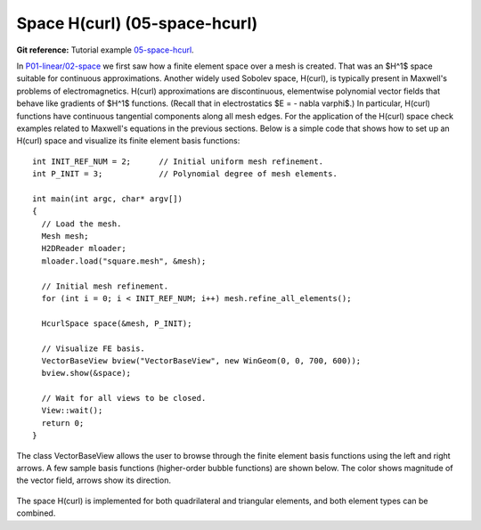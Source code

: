 Space H(curl) (05-space-hcurl)
------------------------------

**Git reference:** Tutorial example `05-space-hcurl <http://git.hpfem.org/hermes.git/tree/HEAD:/hermes2d/tutorial/P08-miscellaneous/05-space-hcurl>`_. 

In `P01-linear/02-space <http://hpfem.org/hermes/doc/src/hermes2d/P01-linear/02-space.html>`_ we first saw how a finite element space over a mesh is created. That was an $H^1$ space suitable for continuous approximations. Another widely used Sobolev space, H(curl), is typically present in Maxwell's problems of electromagnetics. H(curl) approximations are discontinuous, elementwise polynomial vector fields that behave like gradients of $H^1$ functions. (Recall that in electrostatics $E = - \nabla \varphi$.) In particular, H(curl) functions have continuous tangential components along all mesh edges. For the application of the H(curl) space check examples related to Maxwell's equations in the previous sections. Below is a simple code that shows how to set up an H(curl) space and visualize its finite element basis functions:

::

    int INIT_REF_NUM = 2;      // Initial uniform mesh refinement.
    int P_INIT = 3;            // Polynomial degree of mesh elements.

    int main(int argc, char* argv[])
    {
      // Load the mesh.
      Mesh mesh;
      H2DReader mloader;
      mloader.load("square.mesh", &mesh);

      // Initial mesh refinement.
      for (int i = 0; i < INIT_REF_NUM; i++) mesh.refine_all_elements();

      HcurlSpace space(&mesh, P_INIT);

      // Visualize FE basis.
      VectorBaseView bview("VectorBaseView", new WinGeom(0, 0, 700, 600));
      bview.show(&space);

      // Wait for all views to be closed.
      View::wait();
      return 0;
    }

The class VectorBaseView allows the user to browse through 
the finite element basis functions using the left and right 
arrows. A few 
sample basis functions (higher-order bubble functions) are 
shown below. The color shows magnitude of the vector field, 
arrows show its direction.

.. figure:: 05-space-hcurl/fn0.png
   :align: center
   :scale: 35% 
   :figclass: align-center
   :alt: Sample basis function

.. figure:: 05-space-hcurl/fn1.png
   :align: center
   :scale: 35% 
   :figclass: align-center
   :alt: Sample basis function

.. figure:: 05-space-hcurl/fn2.png
   :align: center
   :scale: 35% 
   :figclass: align-center
   :alt: Sample basis function

.. figure:: 05-space-hcurl/fn3.png
   :align: center
   :scale: 35% 
   :figclass: align-center
   :alt: Sample basis function

The space H(curl) is implemented for both quadrilateral and triangular 
elements, and both element types can be combined. 
